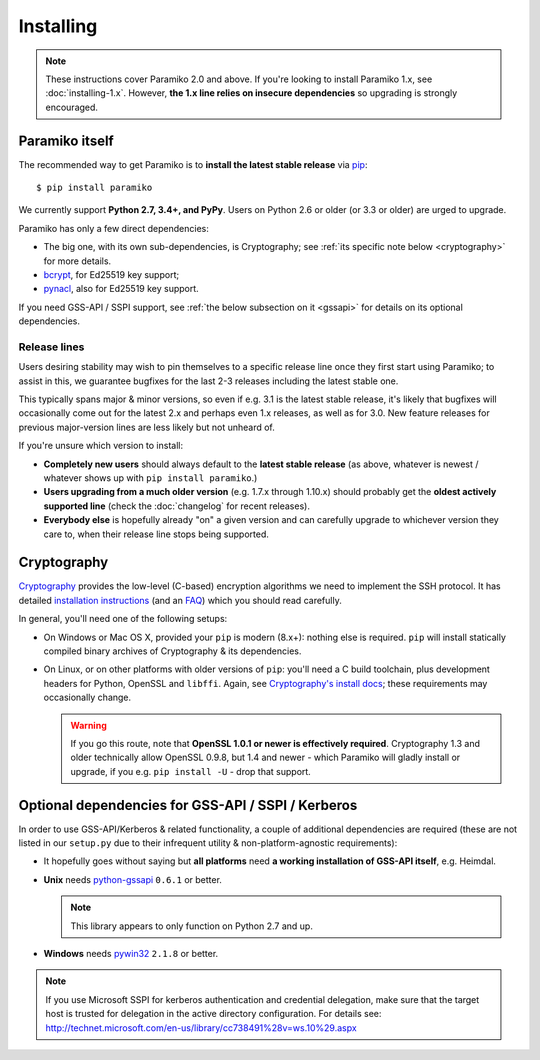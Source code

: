 ==========
Installing
==========


.. note::
    These instructions cover Paramiko 2.0 and above. If you're looking to
    install Paramiko 1.x, see :doc:`installing-1.x`. However, **the 1.x line
    relies on insecure dependencies** so upgrading is strongly encouraged.


.. _paramiko-itself:

Paramiko itself
===============

The recommended way to get Paramiko is to **install the latest stable release**
via `pip <http://pip-installer.org>`_::

    $ pip install paramiko

We currently support **Python 2.7, 3.4+, and PyPy**. Users on Python 2.6 or
older (or 3.3 or older) are urged to upgrade.

Paramiko has only a few direct dependencies:

- The big one, with its own sub-dependencies, is Cryptography; see :ref:`its
  specific note below <cryptography>` for more details.
- `bcrypt <https://pypi.org/project/bcrypt/>`_, for Ed25519 key support;
- `pynacl <https://pypi.org/project/PyNaCl/>`_, also for Ed25519 key support.

If you need GSS-API / SSPI support, see :ref:`the below subsection on it
<gssapi>` for details on its optional dependencies.


.. _release-lines:

Release lines
-------------

Users desiring stability may wish to pin themselves to a specific release line
once they first start using Paramiko; to assist in this, we guarantee bugfixes
for the last 2-3 releases including the latest stable one.

This typically spans major & minor versions, so even if e.g. 3.1 is the latest
stable release, it's likely that bugfixes will occasionally come out for the
latest 2.x and perhaps even 1.x releases, as well as for 3.0. New feature
releases for previous major-version lines are less likely but not unheard of.

If you're unsure which version to install:

* **Completely new users** should always default to the **latest stable
  release** (as above, whatever is newest / whatever shows up with ``pip
  install paramiko``.)
* **Users upgrading from a much older version** (e.g. 1.7.x through 1.10.x)
  should probably get the **oldest actively supported line** (check the
  :doc:`changelog` for recent releases).
* **Everybody else** is hopefully already "on" a given version and can
  carefully upgrade to whichever version they care to, when their release line
  stops being supported.


.. _cryptography:

Cryptography
============

`Cryptography <https://cryptography.io>`__  provides the low-level (C-based)
encryption algorithms we need to implement the SSH protocol. It has detailed
`installation instructions`_ (and an `FAQ
<https://cryptography.io/en/latest/faq/>`_) which you should read carefully.

In general, you'll need one of the following setups:

* On Windows or Mac OS X, provided your ``pip`` is modern (8.x+): nothing else
  is required. ``pip`` will install statically compiled binary archives of
  Cryptography & its dependencies.
* On Linux, or on other platforms with older versions of ``pip``: you'll need a
  C build toolchain, plus development headers for Python, OpenSSL and
  ``libffi``. Again, see `Cryptography's install docs`_; these requirements may
  occasionally change.

  .. warning::
    If you go this route, note that **OpenSSL 1.0.1 or newer is effectively
    required**. Cryptography 1.3 and older technically allow OpenSSL 0.9.8, but
    1.4 and newer - which Paramiko will gladly install or upgrade, if you e.g.
    ``pip install -U`` - drop that support.

.. _installation instructions:
.. _Cryptography's install docs: https://cryptography.io/en/latest/installation/


.. _gssapi:

Optional dependencies for GSS-API / SSPI / Kerberos
===================================================

In order to use GSS-API/Kerberos & related functionality, a couple of
additional dependencies are required (these are not listed in our ``setup.py``
due to their infrequent utility & non-platform-agnostic requirements):

* It hopefully goes without saying but **all platforms** need **a working
  installation of GSS-API itself**, e.g. Heimdal.
* **Unix** needs `python-gssapi <https://pypi.python.org/pypi/python-gssapi/>`_
  ``0.6.1`` or better.

  .. note:: This library appears to only function on Python 2.7 and up.

* **Windows** needs `pywin32 <https://pypi.python.org/pypi/pywin32>`_ ``2.1.8``
  or better.

.. note::
    If you use Microsoft SSPI for kerberos authentication and credential
    delegation, make sure that the target host is trusted for delegation in the
    active directory configuration. For details see:
    http://technet.microsoft.com/en-us/library/cc738491%28v=ws.10%29.aspx
